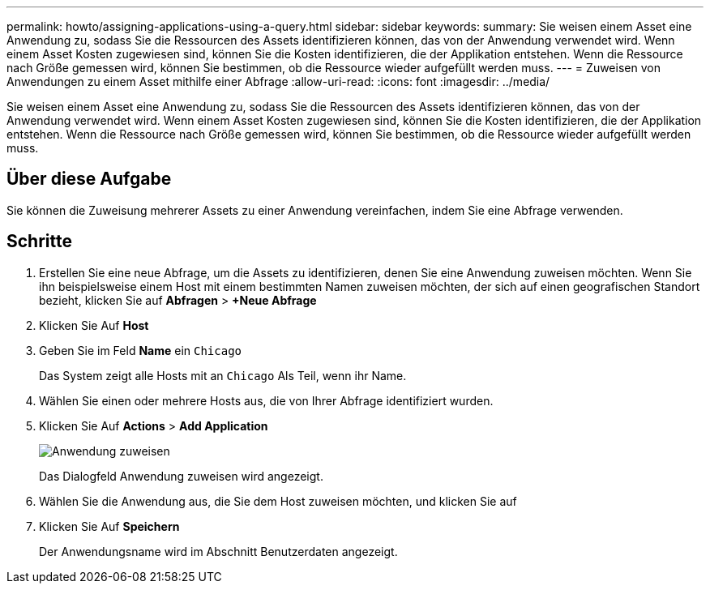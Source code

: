 ---
permalink: howto/assigning-applications-using-a-query.html 
sidebar: sidebar 
keywords:  
summary: Sie weisen einem Asset eine Anwendung zu, sodass Sie die Ressourcen des Assets identifizieren können, das von der Anwendung verwendet wird. Wenn einem Asset Kosten zugewiesen sind, können Sie die Kosten identifizieren, die der Applikation entstehen. Wenn die Ressource nach Größe gemessen wird, können Sie bestimmen, ob die Ressource wieder aufgefüllt werden muss. 
---
= Zuweisen von Anwendungen zu einem Asset mithilfe einer Abfrage
:allow-uri-read: 
:icons: font
:imagesdir: ../media/


[role="lead"]
Sie weisen einem Asset eine Anwendung zu, sodass Sie die Ressourcen des Assets identifizieren können, das von der Anwendung verwendet wird. Wenn einem Asset Kosten zugewiesen sind, können Sie die Kosten identifizieren, die der Applikation entstehen. Wenn die Ressource nach Größe gemessen wird, können Sie bestimmen, ob die Ressource wieder aufgefüllt werden muss.



== Über diese Aufgabe

Sie können die Zuweisung mehrerer Assets zu einer Anwendung vereinfachen, indem Sie eine Abfrage verwenden.



== Schritte

. Erstellen Sie eine neue Abfrage, um die Assets zu identifizieren, denen Sie eine Anwendung zuweisen möchten. Wenn Sie ihn beispielsweise einem Host mit einem bestimmten Namen zuweisen möchten, der sich auf einen geografischen Standort bezieht, klicken Sie auf *Abfragen* > *+Neue Abfrage*
. Klicken Sie Auf *Host*
. Geben Sie im Feld *Name* ein `Chicago`
+
Das System zeigt alle Hosts mit an `Chicago` Als Teil, wenn ihr Name. image:../media/new-query.gif[""]

. Wählen Sie einen oder mehrere Hosts aus, die von Ihrer Abfrage identifiziert wurden.
. Klicken Sie Auf *Actions* > *Add Application*
+
image::../media/application-assign.gif[Anwendung zuweisen]

+
Das Dialogfeld Anwendung zuweisen wird angezeigt.

. Wählen Sie die Anwendung aus, die Sie dem Host zuweisen möchten, und klicken Sie auf image:../media/check-box-ok.gif[""]
. Klicken Sie Auf *Speichern*
+
Der Anwendungsname wird im Abschnitt Benutzerdaten angezeigt.



